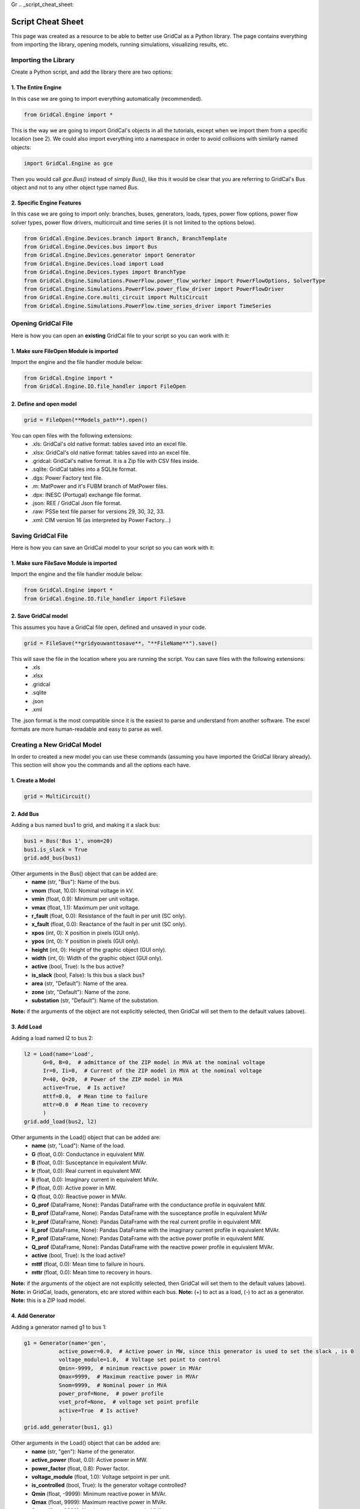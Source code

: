 Gr  .. _script_cheat_sheet:

Script Cheat Sheet
==================

This page was created as a resource to be able to better use GridCal as a Python library. The page contains everything from importing the library, opening models, running simulations, visualizing results, etc.

Importing the Library
---------------------
Create a Python script, and add the library there are two options:


1. The Entire Engine
^^^^^^^^^^^^^^^^^^^^^
In this case we are going to import everything automatically (recommended).

.. code-block:: python

    from GridCal.Engine import *

This is the way we are going to import GridCal's objects in all the tutorials, except when we import
them from a specific location (see 2). We could also import everything into a namespace in order to
avoid collisions with similarly named objects:

.. code-block:: python

    import GridCal.Engine as gce

Then you would call `gce.Bus()` instead of simply `Bus()`, like this it would be clear
that you are referring to GridCal's Bus object and not to any other object type named `Bus`.

2. Specific Engine Features
^^^^^^^^^^^^^^^^^^^^^^^^^^^^
In this case we are going to import only: branches, buses, generators, loads, types, power flow options, power flow solver types,
power flow drivers, multicircuit and time series (it is not limited to the options below).

.. code-block:: python

    from GridCal.Engine.Devices.branch import Branch, BranchTemplate
    from GridCal.Engine.Devices.bus import Bus
    from GridCal.Engine.Devices.generator import Generator
    from GridCal.Engine.Devices.load import Load
    from GridCal.Engine.Devices.types import BranchType
    from GridCal.Engine.Simulations.PowerFlow.power_flow_worker import PowerFlowOptions, SolverType
    from GridCal.Engine.Simulations.PowerFlow.power_flow_driver import PowerFlowDriver
    from GridCal.Engine.Core.multi_circuit import MultiCircuit
    from GridCal.Engine.Simulations.PowerFlow.time_series_driver import TimeSeries




Opening GridCal File
--------------------
Here is how you can open an **existing** GridCal file to your script so you can work with it:

1. Make sure FileOpen Module is imported
^^^^^^^^^^^^^^^^^^^^^^^^^^^^^^^^^^^^^^^^
Import the engine and the file handler module below:

.. code-block:: python

    from GridCal.Engine import *
    from GridCal.Engine.IO.file_handler import FileOpen


2. Define and open model
^^^^^^^^^^^^^^^^^^^^^^^^

.. code-block:: python

    grid = FileOpen(**Models_path**).open()

You can open files with the following extensions:
    - .xls: GridCal's old native format: tables saved into an excel file.
    - .xlsx: GridCal's old native format: tables saved into an excel file.
    - .gridcal: GridCal's native format. It is a Zip file with CSV files inside.
    - .sqlite: GridCal tables into a SQLite format.
    - .dgs: Power Factory text file.
    - .m: MatPower and it's FUBM branch of MatPower files.
    - .dpx: INESC (Portugal) exchange file format.
    - .json: REE / GridCal Json file format.
    - .raw: PSSe text file parser for versions 29, 30, 32, 33.
    - .xml: CIM version 16 (as interpreted by Power Factory...)


Saving GridCal File
--------------------
Here is how you can save an GridCal model to your script so you can work with it:

1. Make sure FileSave Module is imported
^^^^^^^^^^^^^^^^^^^^^^^^^^^^^^^^^^^^^^^^

Import the engine and the file handler module below:

.. code-block:: python

    from GridCal.Engine import *
    from GridCal.Engine.IO.file_handler import FileSave

2. Save GridCal model
^^^^^^^^^^^^^^^^^^^^^
This assumes you have a GridCal file open, defined and unsaved in your code.

.. code-block:: python

    grid = FileSave(**gridyouwanttosave**, "**FileName**").save()

This will save the file in the location where you are running the script. You can save files with the following extensions:
    - .xls
    - .xlsx
    - .gridcal
    - .sqlite
    - .json
    - .xml

The .json format is the most compatible since it is the easiest to parse and understand
from another software. The excel formats are more human-readable and easy to parse as well.

Creating a New GridCal Model
----------------------------
In order to created a new model you can use these commands (assuming you have imported the GridCal library already). This section will show you the commands and all the options each have.

1. Create a Model
^^^^^^^^^^^^^^^^^

.. code-block:: python

    grid = MultiCircuit()

2. Add Bus
^^^^^^^^^^
Adding a bus named bus1 to grid, and making it a slack bus:

.. code-block:: python

    bus1 = Bus('Bus 1', vnom=20)
    bus1.is_slack = True
    grid.add_bus(bus1)

Other arguments in the Bus() object that can be added are:
    - **name** (str, "Bus"): Name of the bus.
    - **vnom** (float, 10.0): Nominal voltage in kV.
    - **vmin** (float, 0.9): Minimum per unit voltage.
    - **vmax** (float, 1.1): Maximum per unit voltage.
    - **r_fault** (float, 0.0): Resistance of the fault in per unit (SC only).
    - **x_fault** (float, 0.0): Reactance of the fault in per unit (SC only).
    - **xpos** (int, 0): X position in pixels (GUI only).
    - **ypos** (int, 0): Y position in pixels (GUI only).
    - **height** (int, 0): Height of the graphic object (GUI only).
    - **width** (int, 0): Width of the graphic object (GUI only).
    - **active** (bool, True): Is the bus active?
    - **is_slack** (bool, False): Is this bus a slack bus?
    - **area** (str, "Default"): Name of the area.
    - **zone** (str, "Default"): Name of the zone.
    - **substation** (str, "Default"): Name of the substation.

**Note:** if the arguments of the object are not explicitly selected, then GridCal will set them to the default values (above).

3. Add Load
^^^^^^^^^^^
Adding a load named l2 to bus 2:

.. code-block:: python

    l2 = Load(name='Load',
          G=0, B=0,  # admittance of the ZIP model in MVA at the nominal voltage
          Ir=0, Ii=0,  # Current of the ZIP model in MVA at the nominal voltage
          P=40, Q=20,  # Power of the ZIP model in MVA
          active=True,  # Is active?
          mttf=0.0,  # Mean time to failure
          mttr=0.0  # Mean time to recovery
          )
    grid.add_load(bus2, l2)

Other arguments in the Load() object that can be added are:
    - **name** (str, "Load"): Name of the load.
    - **G** (float, 0.0): Conductance in equivalent MW.
    - **B** (float, 0.0): Susceptance in equivalent MVAr.
    - **Ir** (float, 0.0): Real current in equivalent MW.
    - **Ii** (float, 0.0): Imaginary current in equivalent MVAr.
    - **P** (float, 0.0): Active power in MW.
    - **Q** (float, 0.0): Reactive power in MVAr.
    - **G_prof** (DataFrame, None): Pandas DataFrame with the conductance profile in equivalent MW.
    - **B_prof** (DataFrame, None): Pandas DataFrame with the susceptance profile in equivalent MVAr
    - **Ir_prof** (DataFrame, None): Pandas DataFrame with the real current profile in equivalent MW.
    - **Ii_prof** (DataFrame, None): Pandas DataFrame with the imaginary current profile in equivalent MVAr.
    - **P_prof** (DataFrame, None): Pandas DataFrame with the active power profile in equivalent MW.
    - **Q_prof** (DataFrame, None): Pandas DataFrame with the reactive power profile in equivalent MVAr.
    - **active** (bool, True): Is the load active?
    - **mttf** (float, 0.0): Mean time to failure in hours.
    - **mttr** (float, 0.0): Mean time to recovery in hours.

**Note:** if the arguments of the object are not explicitly selected, then GridCal will set them to the default values (above).
**Note:** in GridCal, loads, generators, etc are stored within each bus.
**Note:** (+) to act as a load, (-) to act as a generator.
**Note:** this is a ZIP load model.

4. Add Generator
^^^^^^^^^^^^^^^^
Adding a generator named g1 to bus 1:

.. code-block:: python

    g1 = Generator(name='gen',
               active_power=0.0,  # Active power in MW, since this generator is used to set the slack , is 0
               voltage_module=1.0,  # Voltage set point to control
               Qmin=-9999,  # minimum reactive power in MVAr
               Qmax=9999,  # Maximum reactive power in MVAr
               Snom=9999,  # Nominal power in MVA
               power_prof=None,  # power profile
               vset_prof=None,  # voltage set point profile
               active=True  # Is active?
               )
    grid.add_generator(bus1, g1)

Other arguments in the Load() object that can be added are:
    - **name** (str, "gen"): Name of the generator.
    - **active_power** (float, 0.0): Active power in MW.
    - **power_factor** (float, 0.8): Power factor.
    - **voltage_module** (float, 1.0): Voltage setpoint in per unit.
    - **is_controlled** (bool, True): Is the generator voltage controlled?
    - **Qmin** (float, -9999): Minimum reactive power in MVAr.
    - **Qmax** (float, 9999): Maximum reactive power in MVAr.
    - **Snom** (float, 9999): Nominal apparent power in MVA.
    - **power_prof** (DataFrame, None): Pandas DataFrame with the active power profile in MW.
    - **power_factor_prof** (DataFrame, None): Pandas DataFrame with the power factor profile.
    - **vset_prof** (DataFrame, None): Pandas DataFrame with the voltage setpoint profile in per unit.
    - **active** (bool, True): Is the generator active?
    - **p_min** (float, 0.0): Minimum dispatchable power in MW.
    - **p_max** (float, 9999): Maximum dispatchable power in MW.
    - **op_cost** (float, 1.0): Operational cost in Eur (or other currency) per MW.
    - **Sbase** (float, 100): Nominal apparent power in MVA.
    - **enabled_dispatch** (bool, True): Is the generator enabled for OPF?
    - **mttf** (float, 0.0): Mean time to failure in hours.
    - **mttr** (float, 0.0): Mean time to recovery in hours.
    - **technology** (GeneratorTechnologyType): Instance of technology to use.
    - **q_points**: list of reactive capability curve points [(P1, Qmin1, Qmax1), (P2, Qmin2, Qmax2), ...].
    - **use_reactive_power_curve**: Use the reactive power curve? otherwise use the plain old limits.

**Note:** if the arguments of the object are not explicitly selected, then GridCal will set them to the default values (above).

4. Add Line
^^^^^^^^^^^
Adding a line from bus 1 to bus 2 named Line12:

.. code-block:: python

    Line12 = Line(bus_from=bus1,
             bus_to=bus2,
             name='Line 1-2',
             r=0.05,  # resistance of the pi model in per unit
             x=0.11,  # reactance of the pi model in per unit
             g=1e-20,  # conductance of the pi model in per unit
             b=0.02,  # susceptance of the pi model in per unit
             rate=50,  # Rate in MVA
             tap=1.0,  # Tap value (value close to 1)
             shift_angle=0,  # Tap angle in radians
             active=True,  # is the branch active?
             mttf=0,  # Mean time to failure
             mttr=0,  # Mean time to recovery
             branch_type=BranchType.Line,  # Branch type tag
             length=1,  # Length in km (to be used with templates)
             template=BranchTemplate()  # Branch template (The default one is void)
             )
    grid.add_line(Line12)


Other arguments in the Line() object that can be added are:
    - **bus_from** (:ref:`Bus`): "From" :ref:`bus<Bus>` object.
    - **bus_to** (:ref:`Bus`): "To" :ref:`bus<Bus>` object.
    - **name** (str, "Branch"): Name of the branch.
    - **r** (float, 1e-20): Branch resistance in per unit.
    - **x** (float, 1e-20): Branch reactance in per unit.
    - **g** (float, 1e-20): Branch shunt conductance in per unit.
    - **rate** (float, 1.0): Branch rate in MVA.
    - **tap** (float, 1.0): Branch tap module.
    - **shift_angle** (int, 0): Tap shift angle in radians.
    - **active** (bool, True): Is the branch active?
    - **tolerance** (float, 0): Tolerance specified for the branch impedance in %.
    - **mttf** (float, 0.0): Mean time to failure in hours.
    - **mttr** (float, 0.0): Mean time to recovery in hours.
    - **r_fault** (float, 0.0): Mid-line fault resistance in per unit (SC only).
    - **x_fault** (float, 0.0): Mid-line fault reactance in per unit (SC only).
    - **fault_pos** (float, 0.0): Mid-line fault position in per unit (0.0 = `bus_from`, 0.5 = middle, 1.0 = `bus_to`).
    - **branch_type** (BranchType, BranchType.Line): Device type enumeration (ex.: :class:`GridCal.Engine.Devices.transformer.TransformerType`).
    - **length** (float, 0.0): Length of the branch in km.
    - **vset** (float, 1.0): Voltage set-point of the voltage controlled bus in per unit.
    - **temp_base** (float, 20.0): Base temperature at which `r` is measured in °C.
    - **temp_oper** (float, 20.0): Operating temperature in °C.
    - **alpha** (float, 0.0033): Thermal constant of the material in °C.
    - **bus_to_regulated** (bool, False): Is the `bus_to` voltage regulated by this branch?
    - **template** (BranchTemplate, BranchTemplate()): Basic branch template.

**Note:** if the arguments of the object are not explicitly selected, then GridCal will set them to the default values (above).
**Note:** branch is a legacy model, try to use line or transformer instead.

4. Add Transformer
^^^^^^^^^^^^^^^^^^
Adding a transformer named Transformer1:

.. code-block:: python

    Transformer1 = Transformer2W(bus_from=HVBus, bus_to=Bus1, name='Transformer 1', HV=20, LV=10)
    grid.add_transformer2w(Transformer1)

Other arguments in the Transformer2w() object that can be added are:

    - **bus_from** (:ref:`Bus`): "From" :ref:`bus<Bus>` object.
    - **bus_to** (:ref:`Bus`): "To" :ref:`bus<Bus>` object.
    - **name** (str, "Branch"): Name of the branch.
    - **r** (float, 1e-20): Branch resistance in per unit.
    - **x** (float, 1e-20): Branch reactance in per unit.
    - **g** (float, 1e-20): Branch shunt conductance in per unit.
    - **b** (float, 1e-20): Branch shunt susceptance in per unit.
    - **rate** (float, 1.0): Branch rate in MVA.
    - **tap** (float, 1.0): Branch tap module.
    - **shift_angle** (int, 0): Tap shift angle in radians.
    - **active** (bool, True): Is the branch active?
    - **tolerance** (float, 0): Tolerance specified for the branch impedance in %.
    - **mttf** (float, 0.0): Mean time to failure in hours.
    - **mttr** (float, 0.0): Mean time to recovery in hours.
    - **r_fault** (float, 0.0): Mid-line fault resistance in per unit (SC only).
    - **x_fault** (float, 0.0): Mid-line fault reactance in per unit (SC only).
    - **fault_pos** (float, 0.0): Mid-line fault position in per unit (0.0 = `bus_from`, 0.5 = middle, 1.0 = `bus_to`).
    - **branch_type** (BranchType, BranchType.Line): Device type enumeration (ex.: :class:`GridCal.Engine.Devices.transformer.TransformerType`).
    - **length** (float, 0.0): Length of the branch in km.
    - **vset** (float, 1.0): Voltage set-point of the voltage controlled bus in per unit.
    - **temp_base** (float, 20.0): Base temperature at which `r` is measured in °C.
    - **temp_oper** (float, 20.0): Operating temperature in °C.
    - **alpha** (float, 0.0033): Thermal constant of the material in °C.
    - **bus_to_regulated** (bool, False): Is the `bus_to` voltage regulated by this branch?
    - **template** (BranchTemplate, BranchTemplate()): Basic branch template.

View GridCal Model
------------------
Once you have opened a GridCal model (previous subsection), here is all you can do to 'grid' (MultiCircuit module):
    - *.get_bus_number()* - returns number of buses in circuit.
    - *.get_branch_lists()* - lists branch lists.
    - *.get_branch_number()* - returns number of branches (any type).
    - *.get_time_number()* - returns number of buses.
    - *.get_dimensions()* - returns 3 dimensions of the grid: 1) # of buses, 2) # of branches and 3) # of time steps.
    - *.clear()* - clear multicircuit and removes buses and branches.
    - *.get_buses()* - returns buses.
    - *.get_branches()* - returns branches.
    - *.get_loads()* - returns loads.
    - *.get_load_names()* - returns load names.
    - *.get_static_generators()* - returns static generators.
    - *.get_static_generators_names()* - returns static generators names.
    - *.get_shunts()* - returns shunts.
    - *.get_shunt_names()* - returns shunts names.
    - *.get_generators()* - returns generators.
    - *.get_battery_names()* - returns battery names.
    - *.get_battery_capacities()* - returns battery capacities.
    - *.get_elements_by_type(DeviceType)* - takes in device types as an arguments, returns all elements from that type.
    - *.get_node_elements_by_type2(DeviceType)* - takes in device types as an arguments, returns all elements from that type.
    - *.apply_lp_profiles()* - applies certain load profile results  as a device profiles.
    - *.copy()* - creats a complete copy of the multicircuit element.
    - *.get_catalogue_dict(Boolean branches_only)* - returns dictionary with catalogue types and a list of objects.
    - *.get_catalogue_dict_by_name(type_class=None)* - returns dictionary with catalogue types and a list of object names.
    - *.get_properties_dict()* - returns JSON dictionary of the multicircuit with: id, type, phases, name, Sbase, comments.
    - *.get_units_dict()*
    - *.assign_circuit()* - assign a circuit to this object.
    - *.build_graph()* -  returns a networkx DiGraph object of the grid.
    - *.create_profiles(steps, step_length, step_unit, time_base: datetime = datetime.now())* - set the default profiles in all the objects enabled to have profiles. Arguments: **steps** (int): Number of time steps,**step_length** (int): Time length (1, 2, 15, ...), **step_unit** (str): Unit of the time step ("h", "m" or "s"), **time_base** (datetime, datetime.now()): Date to start from.
    - *.format_profiles(index)* - format the pandas profiles in place using a time index.
    - *.ensure_profiles_exist()* - format the pandas profiles in place using a time index.
    - *.get_node_elements_by_type(element_type: DeviceType)* - returns set of elements and their parent nodes.
    - *.get_bus_dict()* - return dictionary of buses.
    - *.get_bus_index_dict()* - return dictionary of buses.
    - *.add_bus(obj: Bus)* - adds a bus object to grid.
    - *.delete_bus(obj: Bus)* - deletes a bus object to grid.
    - *.add_line(obj: Line)* - adds a line object to grid.
    - *.add_dc_line(obj: DcLine):* - adds a DC Line object to grid.
    - *.add_transformer2w(obj: Transformer2W)* - adds a transformer object to grid.
    - *.add_hvdc(obj: HvdcLine)* - adds a HVDC Line object to grid.
    - *.add_vsc(obj: VSC)* - adds a VSC Converter object to grid.
    - *.add_upfc(obj: UPFC)* - adds a UPFC Converter object to grid.
    - *.add_branch(obj)* - adds a branch object to grid.
    - *.delete_branch(obj: Branch)* - deletes a branch object to grid.
    - *.delete_line(obj: Line)* - deletes a line object to grid.
    - *.delete_dc_line(obj: DcLine)* - deletes a DC Line object to grid.
    - *.delete_transformer2w(obj: Transformer2W)* - deletes a transformer object to grid.
    - *.delete_hvdc_line(obj: HvdcLine)* - deletes a HVDC Line object to grid.
    - *.delete_vsc_converter(obj: VSC)* - deletes a VSC Converter object to grid.
    - *.delete_upfc_converter(obj: UPFC)* - deletes a UPFC Converter object to grid.
    - *.add_load(bus: Bus, api_obj=None)* - adds load object to a specific bus.
    - *.add_generator(bus: Bus, api_obj=None)* - adds generator object to a specific bus.
    - *.add_static_generator(bus: Bus, api_obj=None)* - adds static generator object to a specific bus.
    - *.add_battery(bus: Bus, api_obj=None)* - adds battery object to a specific bus.
    - *.add_shunt(bus: Bus, api_obj=None)* - adds shunt object to a specific bus.
    - *.add_wire(obj: Wire)* - adds wire to collection.
    - *.delete_wire(i, catalogue_to_check=None)* - delete wire from collection.
    - *.add_overhead_line( obj: Tower)* - adds overhead line (tower) template to the collection.
    - *.delete_overhead_line(i, catalogue_to_check=None)* - deletes overhead line (tower) template to the collection.
    - *.add_underground_line(obj: UndergroundLineType)* - adds underground line.
    - *.delete_underground_line(i, catalogue_to_check=None)* - deletes underground line.
    - *.add_sequence_line(obj: SequenceLineType)* - adds sequence line to collection.
    - *.delete_sequence_line(i, catalogue_to_check=None)* - deletes sequence line to collection.
    - *.add_transformer_type(obj: TransformerType)* - adds transformer template.
    - *.delete_transformer_type(i, catalogue_to_check)* - deletes transformer template.
    - *.apply_all_branch_types)* - apply all branch types.
    - *.add_substation(obj: Substation)* - adds substation.
    - *.delete_substation(i)* - deletes substation.
    - *.add_area(obj: Area)* - adds area.
    - *.delete_area(i)* - deletes area.
    - *.add_zone(obj: Zone)* - adds zone.
    - *.delete_zone(i)* - deletes zone.
    - *.add_country(obj: Country)* - adds country.
    - *.delete_country(i)* - deletes country.
    - *.plot_graph(ax=None)* - plot grid using matplotlib.
    - *.export_pf(file_name, power_flow_results)* - exports power flow results to excel file.
    - *.export_profiles(file_name)* - export profiles to file.
    - *.set_state(t)* - set profile sstate at the index to as a default value.
    - *.get_bus_branch_connectivity_matrix()* - get the branch-bus connectivity.
    - *.get_adjacent_matrix()* - get the bus adjacent matrix.
    - *.get_adjacent_buses(A: csc_matrix, bus_idx)* - return array of indices of the buses adjacent to the bus given by it's index.
    - *.try_to_fix_buses_location(buses_selection)* - try to fix the location of the null-location buses.
    - *.get_center_location()* - get the mean coordinates of the system (lat, lon).
    - *.get_boundaries(buses)* - get the graphic representation boundaries.
    - *.average_separation(branches)* - returns average separation of buses.
    - *.add_circuit(circuit: "MultiCircuit", angle)* -adss new circuit object to current circuit object.
    - *.snapshot_balance()* - creates a report DataFrame with the snapshot active power balance.
    - *.scale_power(factor)* - modify the loads and generators.
    - *.get_used_templates()* - returns list of used templates in the objects.
    - *.get_automatic_precision()* - get the precision that simulates correctly the power flow.
    - *.fill_xy_from_lat_lon(destructive=True, factor=0.01)* - fill the x and y value from the latitude and longitude values.

**Example:**

To get the number of buses in the grid and save it in the variable "buses":

.. code-block:: python

    buses = grid.get_bus_number()

**Example:**

To add a branch, that has  branch object as a parameter:

.. code-block:: python

   grid.add_branch(Branch(bus4, bus5, 'line 4-5', r=0.04, x=0.09, b=0.02))

Running a Power Flow
--------------------
Once a grid has been loaded/created Power Flow analysis can be run like this:

.. code-block:: python

    pf_options = PowerFlowOptions(solver_type=SolverType.NR,  # Base method to use
                              verbose=False,  # Verbose option where available
                              tolerance=1e-6,  # power error in p.u.
                              max_iter=25,  # maximum iteration number
                              control_q=True  # if to control the reactive power
                              )
    pf = PowerFlowDriver(grid, pf_options)
    pf.run()


Some of the Arguments/Options that can be added to the Power Flow method are:

    - **solver_type** (:ref:`SolverType<solver_type>`, SolverType.NR) -  Solver type.
    - **retry_with_other_methods** (bool, True) - Use a battery of methods to tackle the problem if the main solver fails.
    - **verbose** (bool, False) - Print additional details in the logger.
    - **initialize_with_existing_solution** (bool, True) -  *To be detailed*.
    - **tolerance** (float, 1e-6): Solution tolerance for the power flow numerical methods.
    - **max_iter** (int, 25): Maximum number of iterations for the power flow numerical method.
    - **max_outer_loop_iter** (int, 100): Maximum number of iterations for the controls outer loop.
    - **control_q** (:ref:`ReactivePowerControlMode<q_control>`, ReactivePowerControlMode.NoControl): Control mode for the PV nodes reactive power limits.
    -  **control_taps** (:ref:`TapsControlMode<taps_control>`, TapsControlMode.NoControl): Control mode for the transformer taps equipped with a voltage regulator (as part of the outer loop).
    - **multi_core** (bool, False): Use multi-core processing? applicable for time series.
    - **dispatch_storage** (bool, False): Dispatch storage?
    - **control_p** (bool, False): Control active power (optimization dispatch).
    - **apply_temperature_correction** (bool, False): Apply the temperature correction to the resistance of the branches?
    - **branch_impedance_tolerance_mode** (BranchImpedanceMode, BranchImpedanceMode.Specified): Type of modification of the branches impedance.
    - **q_steepness_factor** (float, 30): Steepness factor :math:`k` for the :ref:`ReactivePowerControlMode<q_control>` iterative control.
    - **distributed_slack** (bool, False): Applies the redistribution of the slack power proportionally among the controlled generators.
    - **ignore_single_node_islands** (bool, False): If True the islands of 1 node are ignored.
    - **backtracking_parameter** (float, 1e-4): parameter used to correct the "bad" iterations, typically 0.5.



Running a Time Series Power Flow
--------------------------------
Once a grid has been loaded/created Time Series Power Flow analysis can be run like this:

.. code-block:: python

    ts = TimeSeries(grid=grid,
                options=pf_options,
                opf_time_series_results=None,
                start_=0,
                end_=None)
    ts.run()

Some of the Arguments/Options that can be added to the Power Flow method are:
    - **grid: MultiCircuit**: grid object to which the analysis will be run.
    - **options: PowerFlowOptions**: power flow options that will be selected.
    - **opf_time_series_results=None**:
    - **start_=0**: start time.
    - **end_=None**: end time.
    - **use_clustering=False**: clustering selection.
    - **cluster_number=10**: clustering number.


Results
-------
Once the analysis have been run. There are different options to export and/or display results. You will have to manually pick the results you want to display and how. However, this gives great flexibility.


First, import Pandas and NumPy libraries:

.. code-block:: python

    import numpy as np
    import pandas as pd

Assuming you have done a Power Flow study and the result is stored in 'pf'. Then you can export:

1. To Excel
^^^^^^^^^^^

.. code-block:: python

    Results = pd.ExcelWriter('Results.xlsx')
    # Create Headers
    headers = ['Vm (p.u.)', 'Va (Deg)', 'Vre', 'Vim']
    # Choose variables to display
    Vm = np.abs(pf.results.voltage)
    Va = np.angle(pf.results.voltage, deg=True)
    Vre = pf.results.voltage.real
    Vim = pf.results.voltage.imag
    data = np.c_[Vm, Va, Vre, Vim]
    # Create Data Frame
    v_df = pd.DataFrame(data=data, columns=headers, index=grid.bus_names)
    # Export Results
    v_df.to_excel(Results, sheet_name='V')


2. To CSV
^^^^^^^^^

.. code-block:: python

    Results = pd.CSVWriter('Results.csv')
    # Create Headers
    headers = ['Vm (p.u.)', 'Va (Deg)', 'Vre', 'Vim']
    # Choose variables to display
    Vm = np.abs(pf.results.voltage)
    Va = np.angle(pf.results.voltage, deg=True)
    Vre = pf.results.voltage.real
    Vim = pf.results.voltage.imag
    data = np.c_[Vm, Va, Vre, Vim]
    # Create Data Frame
    v_df = pd.DataFrame(data=data, columns=headers, index=grid.bus_names)
    # Export Results
    v_df.to_csv(Results, sheet_name='V')


Further functions can be found the in the source code. In order to see a complete distribution grid example using the library look here_.

.. _here: https://gridcal.readthedocs.io/en/latest/tutorials/five_node_grid.html

